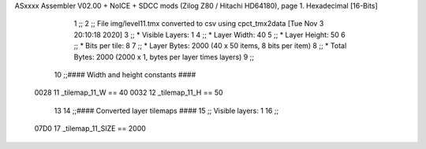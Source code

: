 ASxxxx Assembler V02.00 + NoICE + SDCC mods  (Zilog Z80 / Hitachi HD64180), page 1.
Hexadecimal [16-Bits]



                              1 ;;
                              2 ;; File img/level11.tmx converted to csv using cpct_tmx2data [Tue Nov  3 20:10:18 2020]
                              3 ;;   * Visible Layers:  1
                              4 ;;   * Layer Width:     40
                              5 ;;   * Layer Height:    50
                              6 ;;   * Bits per tile:   8
                              7 ;;   * Layer Bytes:     2000 (40 x 50 items, 8 bits per item)
                              8 ;;   * Total Bytes:     2000 (2000 x 1, bytes per layer times layers)
                              9 ;;
                             10 ;;#### Width and height constants ####
                     0028    11 _tilemap_11_W == 40
                     0032    12 _tilemap_11_H == 50
                             13 
                             14 ;;#### Converted layer tilemaps ####
                             15 ;;   Visible layers: 1
                             16 ;;
                     07D0    17 _tilemap_11_SIZE == 2000
